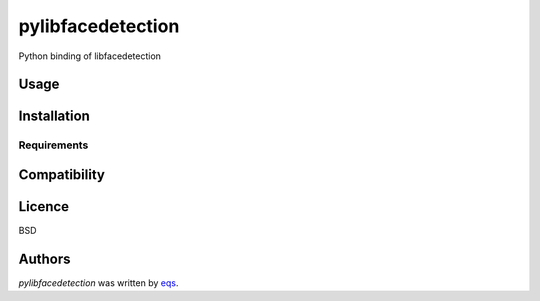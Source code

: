 pylibfacedetection
==================

.. image:: https://img.shields.io/pypi/v/pylibfacedetection.svg
    :target: https://pypi.python.org/pypi/pylibfacedetection
    :alt: Latest PyPI version

.. image:: https://travis-ci.com/eqs/pylibfacedetection.png
   :target: https://travis-ci.com/eqs/pylibfacedetection
   :alt: Latest Travis CI build status

Python binding of libfacedetection

Usage
-----

Installation
------------

Requirements
^^^^^^^^^^^^

Compatibility
-------------

Licence
-------

BSD

Authors
-------

`pylibfacedetection` was written by `eqs <murashige.satoshi.mi1 [at] is.naist.jp>`_.
